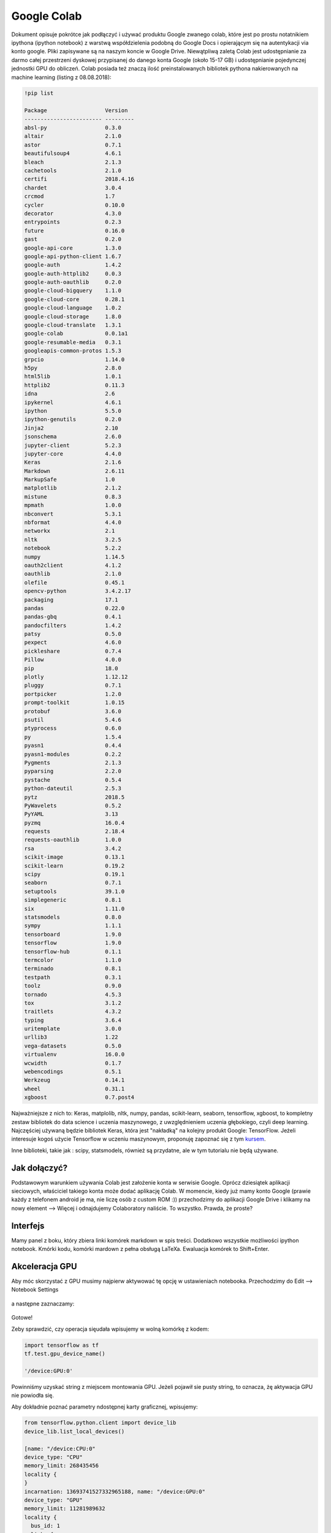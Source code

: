 .. colab:


Google Colab
============

Dokument opisuje pokrótce jak podłączyć i używać produktu Google zwanego colab, które jest po prostu notatnikiem ipythona (ipython notebook) z warstwą współdzielenia podobną do Google Docs i opierającym się na autentykacji via konto google. Pliki zapisywane są na naszym koncie w Google Drive. Niewątpliwą zaletą Colab jest udostępnianie za darmo całej przestrzeni dyskowej przypisanej do danego konta Google (około 15-17 GB) i udostępnianie pojedynczej jednostki GPU do obliczeń. Colab posiada też znaczą ilość preinstalowanych bibliotek pythona nakierowanych na machine learning (listing z 08.08.2018):

.. code-block:: bash
    
    !pip list

    Package                  Version  
    ------------------------ ---------
    absl-py                  0.3.0    
    altair                   2.1.0    
    astor                    0.7.1    
    beautifulsoup4           4.6.1    
    bleach                   2.1.3    
    cachetools               2.1.0    
    certifi                  2018.4.16
    chardet                  3.0.4    
    crcmod                   1.7      
    cycler                   0.10.0   
    decorator                4.3.0    
    entrypoints              0.2.3    
    future                   0.16.0   
    gast                     0.2.0    
    google-api-core          1.3.0    
    google-api-python-client 1.6.7    
    google-auth              1.4.2    
    google-auth-httplib2     0.0.3    
    google-auth-oauthlib     0.2.0    
    google-cloud-bigquery    1.1.0    
    google-cloud-core        0.28.1   
    google-cloud-language    1.0.2    
    google-cloud-storage     1.8.0    
    google-cloud-translate   1.3.1    
    google-colab             0.0.1a1  
    google-resumable-media   0.3.1    
    googleapis-common-protos 1.5.3    
    grpcio                   1.14.0   
    h5py                     2.8.0    
    html5lib                 1.0.1    
    httplib2                 0.11.3   
    idna                     2.6      
    ipykernel                4.6.1    
    ipython                  5.5.0    
    ipython-genutils         0.2.0    
    Jinja2                   2.10     
    jsonschema               2.6.0    
    jupyter-client           5.2.3    
    jupyter-core             4.4.0    
    Keras                    2.1.6    
    Markdown                 2.6.11   
    MarkupSafe               1.0      
    matplotlib               2.1.2    
    mistune                  0.8.3    
    mpmath                   1.0.0    
    nbconvert                5.3.1    
    nbformat                 4.4.0    
    networkx                 2.1      
    nltk                     3.2.5    
    notebook                 5.2.2    
    numpy                    1.14.5   
    oauth2client             4.1.2    
    oauthlib                 2.1.0    
    olefile                  0.45.1   
    opencv-python            3.4.2.17 
    packaging                17.1     
    pandas                   0.22.0   
    pandas-gbq               0.4.1    
    pandocfilters            1.4.2    
    patsy                    0.5.0    
    pexpect                  4.6.0    
    pickleshare              0.7.4    
    Pillow                   4.0.0    
    pip                      18.0     
    plotly                   1.12.12  
    pluggy                   0.7.1    
    portpicker               1.2.0    
    prompt-toolkit           1.0.15   
    protobuf                 3.6.0    
    psutil                   5.4.6    
    ptyprocess               0.6.0    
    py                       1.5.4    
    pyasn1                   0.4.4    
    pyasn1-modules           0.2.2    
    Pygments                 2.1.3    
    pyparsing                2.2.0    
    pystache                 0.5.4    
    python-dateutil          2.5.3    
    pytz                     2018.5   
    PyWavelets               0.5.2    
    PyYAML                   3.13     
    pyzmq                    16.0.4   
    requests                 2.18.4   
    requests-oauthlib        1.0.0    
    rsa                      3.4.2    
    scikit-image             0.13.1   
    scikit-learn             0.19.2   
    scipy                    0.19.1   
    seaborn                  0.7.1    
    setuptools               39.1.0   
    simplegeneric            0.8.1    
    six                      1.11.0   
    statsmodels              0.8.0    
    sympy                    1.1.1    
    tensorboard              1.9.0    
    tensorflow               1.9.0    
    tensorflow-hub           0.1.1    
    termcolor                1.1.0    
    terminado                0.8.1    
    testpath                 0.3.1    
    toolz                    0.9.0    
    tornado                  4.5.3    
    tox                      3.1.2    
    traitlets                4.3.2    
    typing                   3.6.4    
    uritemplate              3.0.0    
    urllib3                  1.22     
    vega-datasets            0.5.0    
    virtualenv               16.0.0   
    wcwidth                  0.1.7    
    webencodings             0.5.1    
    Werkzeug                 0.14.1   
    wheel                    0.31.1   
    xgboost                  0.7.post4


Najważniejsze z nich to: Keras, matplolib, nltk, numpy, pandas, scikit-learn, seaborn, tensorflow, xgboost, to kompletny zestaw bibliotek do data science i uczenia maszynowego, z uwzględnieniem uczenia głębokiego, czyli deep learning. Najczęściej używaną będzie bibliotek Keras, która jest "nakładką" na kolejny produkt Google: TensorFlow. Jeżeli interesuje kogoś użycie Tensorflow w uczeniu maszynowym, proponuję zapoznać się z tym kursem_.

Inne biblioteki, takie jak : scipy, statsmodels, również są przydatne, ale w tym tutorialu nie będą używane.


Jak dołączyć?
-------------

Podstawowym warunkiem używania Colab jest założenie konta w serwisie Google. Oprócz dziesiątek aplikacji sieciowych, właściciel takiego konta może dodać aplikację Colab. W momencie, kiedy już mamy konto Google (prawie każdy z telefonem android je ma, nie liczę osób z custom ROM :)) przechodzimy do aplikacji Google Drive i klikamy na nowy element --> Więcej i odnajdujemy Colaboratory naliście. To wszystko. Prawda, że proste?


.. figure:: _static/join_1.png
    :align: center
    :scale: 60%


.. figure:: _static/join_2.png
    :align: center
    :scale: 60%


Interfejs
---------

Mamy panel z boku, który zbiera linki komórek markdown w spis treści. Dodatkowo wszystkie możliwości ipython notebook. Kmórki kodu, komórki mardown z pełna obsługą LaTeXa. Ewaluacja komórek to Shift+Enter.

.. figure:: _static/interface.png
    :align: center
    :scale: 60%



Akceleracja GPU
---------------

Aby móc skorzystać z GPU musimy najpierw aktywować tę opcję w ustawieniach notebooka. Przechodzimy do Edit --> Notebook Settings


.. figure:: _static/gpu_1.png
    :align: center
    :scale: 60%

a następne zaznaczamy:


.. figure:: _static/gpu_2.png
    :align: center
    :scale: 80%

Gotowe!

Zeby sprawdzić, czy operacja sięudała wpisujemy w wolną komórkę z kodem:



.. code-block:: python
    
    import tensorflow as tf
    tf.test.gpu_device_name()

    '/device:GPU:0'

Powinniśmy uzyskać string z miejscem montowania GPU. Jeżeli pojawił sie pusty string, to oznacza, żę aktywacja GPU nie powiodła się. 

Aby dokładnie poznać parametry ndostępnej karty graficznej, wpisujemy:


.. code-block:: python
    
    from tensorflow.python.client import device_lib
    device_lib.list_local_devices()

    [name: "/device:CPU:0"
    device_type: "CPU"
    memory_limit: 268435456
    locality {
    }
    incarnation: 13693741527332965188, name: "/device:GPU:0"
    device_type: "GPU"
    memory_limit: 11281989632
    locality {
      bus_id: 1
      links {
      }
    }
    incarnation: 9298481268220974714
    physical_device_desc: "device: 0, name: Tesla K80, pci bus id: 0000:00:04.0, compute capability: 3.7"

.. figure:: _static/gpu_specs.png
    :align: center
    :scale: 60%



Ważne linki
-----------

===============   ===================================================================================
Nazwa             URL
---------------   -----------------------------------------------------------------------------------
Colab Welcome     https://colab.research.google.com/notebooks/welcome.ipynb
Colab GPU         https://colab.research.google.com/notebooks/gpu.ipynb
Google ML Kurs    https://developers.google.com/machine-learning/crash-course/ml-intro
Colab Tutorial    https://medium.com/deep-learning-turkey/google-colab-free-gpu-tutorial-e113627b9f5d
===============   ===================================================================================


.. Linki

.. _kursem: https://developers.google.com/machine-learning/crash-course/ml-intro
.. _tutorial: https://medium.com/deep-learning-turkey/google-colab-free-gpu-tutorial-e113627b9f5d
